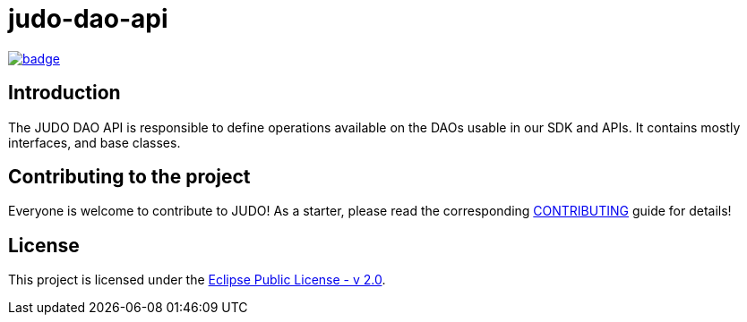 = judo-dao-api

image::https://github.com/BlackBeltTechnology/judo-dao-api/actions/workflows/build.yml/badge.svg?branch=develop[link="https://github.com/BlackBeltTechnology/judo-dao-api/actions/workflows/build.yml" float="center"]

== Introduction

The JUDO DAO API is responsible to define operations available on the DAOs usable in our SDK and APIs. It contains
mostly interfaces, and base classes.

== Contributing to the project

Everyone is welcome to contribute to JUDO! As a starter, please read the corresponding link:CONTRIBUTING.adoc[CONTRIBUTING] guide for details!

== License

This project is licensed under the https://www.eclipse.org/legal/epl-2.0/[Eclipse Public License - v 2.0].
